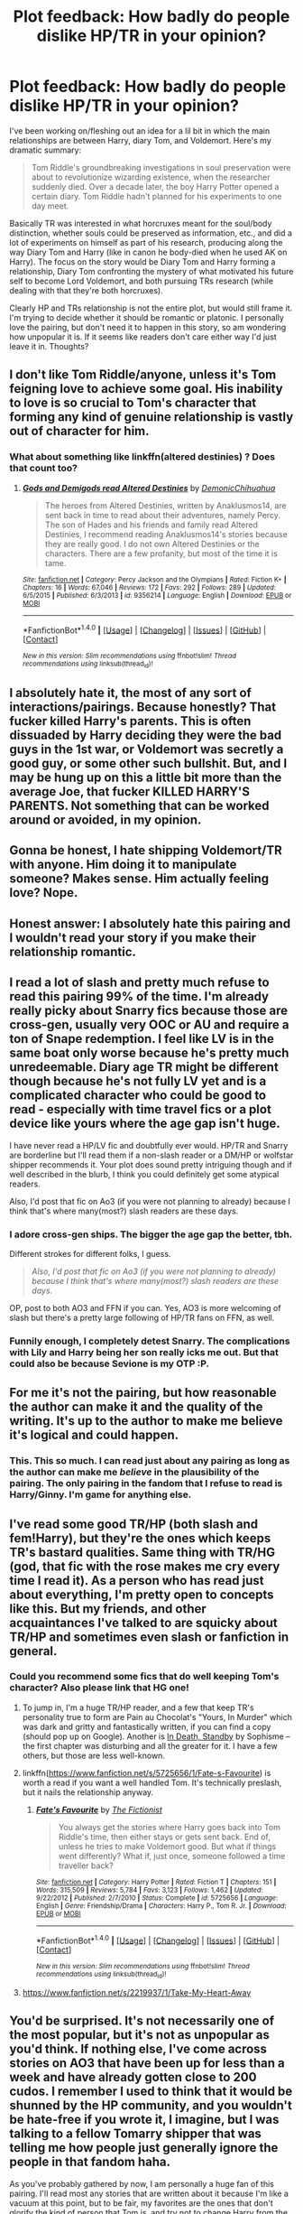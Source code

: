 #+TITLE: Plot feedback: How badly do people dislike HP/TR in your opinion?

* Plot feedback: How badly do people dislike HP/TR in your opinion?
:PROPERTIES:
:Author: 4give4get4sake
:Score: 20
:DateUnix: 1466054758.0
:DateShort: 2016-Jun-16
:FlairText: Discussion
:END:
I've been working on/fleshing out an idea for a lil bit in which the main relationships are between Harry, diary Tom, and Voldemort. Here's my dramatic summary:

#+begin_quote
  Tom Riddle's groundbreaking investigations in soul preservation were about to revolutionize wizarding existence, when the researcher suddenly died. Over a decade later, the boy Harry Potter opened a certain diary. Tom Riddle hadn't planned for his experiments to one day meet.
#+end_quote

Basically TR was interested in what horcruxes meant for the soul/body distinction, whether souls could be preserved as information, etc., and did a lot of experiments on himself as part of his research, producing along the way Diary Tom and Harry (like in canon he body-died when he used AK on Harry). The focus on the story would be Diary Tom and Harry forming a relationship, Diary Tom confronting the mystery of what motivated his future self to become Lord Voldemort, and both pursuing TRs research (while dealing with that they're both horcruxes).

Clearly HP and TRs relationship is not the entire plot, but would still frame it. I'm trying to decide whether it should be romantic or platonic. I personally love the pairing, but don't need it to happen in this story, so am wondering how unpopular it is. If it seems like readers don't care either way I'd just leave it in. Thoughts?


** I don't like Tom Riddle/anyone, unless it's Tom feigning love to achieve some goal. His inability to love is so crucial to Tom's character that forming any kind of genuine relationship is vastly out of character for him.
:PROPERTIES:
:Score: 40
:DateUnix: 1466065238.0
:DateShort: 2016-Jun-16
:END:

*** What about something like linkffn(altered destinies) ? Does that count too?
:PROPERTIES:
:Author: Manicial
:Score: 1
:DateUnix: 1466361291.0
:DateShort: 2016-Jun-19
:END:

**** [[http://www.fanfiction.net/s/9356214/1/][*/Gods and Demigods read Altered Destinies/*]] by [[https://www.fanfiction.net/u/4319203/DemonicChihuahua][/DemonicChihuahua/]]

#+begin_quote
  The heroes from Altered Destinies, written by Anaklusmos14, are sent back in time to read about their adventures, namely Percy. The son of Hades and his friends and family read Altered Destinies, I recommend reading Anaklusmos14's stories because they are really good. I do not own Altered Destinies or the characters. There are a few profanity, but most of the time it is tame.
#+end_quote

^{/Site/: [[http://www.fanfiction.net/][fanfiction.net]] *|* /Category/: Percy Jackson and the Olympians *|* /Rated/: Fiction K+ *|* /Chapters/: 16 *|* /Words/: 67,046 *|* /Reviews/: 172 *|* /Favs/: 292 *|* /Follows/: 289 *|* /Updated/: 6/5/2015 *|* /Published/: 6/3/2013 *|* /id/: 9356214 *|* /Language/: English *|* /Download/: [[http://www.ff2ebook.com/old/ffn-bot/index.php?id=9356214&source=ff&filetype=epub][EPUB]] or [[http://www.ff2ebook.com/old/ffn-bot/index.php?id=9356214&source=ff&filetype=mobi][MOBI]]}

--------------

*FanfictionBot*^{1.4.0} *|* [[[https://github.com/tusing/reddit-ffn-bot/wiki/Usage][Usage]]] | [[[https://github.com/tusing/reddit-ffn-bot/wiki/Changelog][Changelog]]] | [[[https://github.com/tusing/reddit-ffn-bot/issues/][Issues]]] | [[[https://github.com/tusing/reddit-ffn-bot/][GitHub]]] | [[[https://www.reddit.com/message/compose?to=tusing][Contact]]]

^{/New in this version: Slim recommendations using/ ffnbot!slim! /Thread recommendations using/ linksub(thread_id)!}
:PROPERTIES:
:Author: FanfictionBot
:Score: 1
:DateUnix: 1466361317.0
:DateShort: 2016-Jun-19
:END:


** I absolutely hate it, the most of any sort of interactions/pairings. Because honestly? That fucker killed Harry's parents. This is often dissuaded by Harry deciding they were the bad guys in the 1st war, or Voldemort was secretly a good guy, or some other such bullshit. But, and I may be hung up on this a little bit more than the average Joe, that fucker KILLED HARRY'S PARENTS. Not something that can be worked around or avoided, in my opinion.
:PROPERTIES:
:Author: CastoBlasto
:Score: 28
:DateUnix: 1466072910.0
:DateShort: 2016-Jun-16
:END:


** Gonna be honest, I hate shipping Voldemort/TR with anyone. Him doing it to manipulate someone? Makes sense. Him actually feeling love? Nope.
:PROPERTIES:
:Score: 20
:DateUnix: 1466071058.0
:DateShort: 2016-Jun-16
:END:


** Honest answer: I absolutely hate this pairing and I wouldn't read your story if you make their relationship romantic.
:PROPERTIES:
:Author: UndeadBBQ
:Score: 27
:DateUnix: 1466070503.0
:DateShort: 2016-Jun-16
:END:


** I read a lot of slash and pretty much refuse to read this pairing 99% of the time. I'm already really picky about Snarry fics because those are cross-gen, usually very OOC or AU and require a ton of Snape redemption. I feel like LV is in the same boat only worse because he's pretty much unredeemable. Diary age TR might be different though because he's not fully LV yet and is a complicated character who could be good to read - especially with time travel fics or a plot device like yours where the age gap isn't huge.

I have never read a HP/LV fic and doubtfully ever would. HP/TR and Snarry are borderline but I'll read them if a non-slash reader or a DM/HP or wolfstar shipper recommends it. Your plot does sound pretty intriguing though and if well described in the blurb, I think you could definitely get some atypical readers.

Also, I'd post that fic on Ao3 (if you were not planning to already) because I think that's where many(most?) slash readers are these days.
:PROPERTIES:
:Author: gotkate86
:Score: 12
:DateUnix: 1466062591.0
:DateShort: 2016-Jun-16
:END:

*** I adore cross-gen ships. The bigger the age gap the better, tbh.

Different strokes for different folks, I guess.

#+begin_quote
  /Also, I'd post that fic on Ao3 (if you were not planning to already) because I think that's where many(most?) slash readers are these days./
#+end_quote

OP, post to both AO3 and FFN if you can. Yes, AO3 is more welcoming of slash but there's a pretty large following of HP/TR fans on FFN, as well.
:PROPERTIES:
:Author: reinakun
:Score: 6
:DateUnix: 1466108035.0
:DateShort: 2016-Jun-17
:END:


*** Funnily enough, I completely detest Snarry. The complications with Lily and Harry being her son really icks me out. But that could also be because Sevione is my OTP :P.
:PROPERTIES:
:Author: pwaasome
:Score: 5
:DateUnix: 1466086785.0
:DateShort: 2016-Jun-16
:END:


** For me it's not the pairing, but how reasonable the author can make it and the quality of the writing. It's up to the author to make me believe it's logical and could happen.
:PROPERTIES:
:Author: cavelioness
:Score: 13
:DateUnix: 1466096434.0
:DateShort: 2016-Jun-16
:END:

*** This. This so much. I can read just about any pairing as long as the author can make me /believe/ in the plausibility of the pairing. The only pairing in the fandom that I refuse to read is Harry/Ginny. I'm game for anything else.
:PROPERTIES:
:Author: reinakun
:Score: 8
:DateUnix: 1466109993.0
:DateShort: 2016-Jun-17
:END:


** I've read some good TR/HP (both slash and fem!Harry), but they're the ones which keeps TR's bastard qualities. Same thing with TR/HG (god, that fic with the rose makes me cry every time I read it). As a person who has read just about everything, I'm pretty open to concepts like this. But my friends, and other acquaintances I've talked to are squicky about TR/HP and sometimes even slash or fanfiction in general.
:PROPERTIES:
:Author: pwaasome
:Score: 8
:DateUnix: 1466086712.0
:DateShort: 2016-Jun-16
:END:

*** Could you recommend some fics that do well keeping Tom's character? Also please link that HG one!
:PROPERTIES:
:Author: 4give4get4sake
:Score: 1
:DateUnix: 1466118024.0
:DateShort: 2016-Jun-17
:END:

**** To jump in, I'm a huge TR/HP reader, and a few that keep TR's personality true to form are Pain au Chocolat's "Yours, In Murder" which was dark and gritty and fantastically written, if you can find a copy (should pop up on Google). Another is [[http://archiveofourown.org/works/614577?view_full_work=true][In Death, Standby]] by Sophisme -- the first chapter was disturbing and all the greater for it. I have a few others, but those are less well-known.
:PROPERTIES:
:Author: inimically
:Score: 3
:DateUnix: 1466128765.0
:DateShort: 2016-Jun-17
:END:


**** linkffn([[https://www.fanfiction.net/s/5725656/1/Fate-s-Favourite]]) is worth a read if you want a well handled Tom. It's technically preslash, but it nails the relationship anyway.
:PROPERTIES:
:Author: silkrobe
:Score: 2
:DateUnix: 1466356612.0
:DateShort: 2016-Jun-19
:END:

***** [[http://www.fanfiction.net/s/5725656/1/][*/Fate's Favourite/*]] by [[https://www.fanfiction.net/u/2227840/The-Fictionist][/The Fictionist/]]

#+begin_quote
  You always get the stories where Harry goes back into Tom Riddle's time, then either stays or gets sent back. End of, unless he tries to make Voldemort good. But what if things went differently? What if, just once, someone followed a time traveller back?
#+end_quote

^{/Site/: [[http://www.fanfiction.net/][fanfiction.net]] *|* /Category/: Harry Potter *|* /Rated/: Fiction T *|* /Chapters/: 151 *|* /Words/: 315,509 *|* /Reviews/: 5,784 *|* /Favs/: 3,123 *|* /Follows/: 1,462 *|* /Updated/: 9/22/2012 *|* /Published/: 2/7/2010 *|* /Status/: Complete *|* /id/: 5725656 *|* /Language/: English *|* /Genre/: Friendship/Drama *|* /Characters/: Harry P., Tom R. Jr. *|* /Download/: [[http://www.ff2ebook.com/old/ffn-bot/index.php?id=5725656&source=ff&filetype=epub][EPUB]] or [[http://www.ff2ebook.com/old/ffn-bot/index.php?id=5725656&source=ff&filetype=mobi][MOBI]]}

--------------

*FanfictionBot*^{1.4.0} *|* [[[https://github.com/tusing/reddit-ffn-bot/wiki/Usage][Usage]]] | [[[https://github.com/tusing/reddit-ffn-bot/wiki/Changelog][Changelog]]] | [[[https://github.com/tusing/reddit-ffn-bot/issues/][Issues]]] | [[[https://github.com/tusing/reddit-ffn-bot/][GitHub]]] | [[[https://www.reddit.com/message/compose?to=tusing][Contact]]]

^{/New in this version: Slim recommendations using/ ffnbot!slim! /Thread recommendations using/ linksub(thread_id)!}
:PROPERTIES:
:Author: FanfictionBot
:Score: 1
:DateUnix: 1466356630.0
:DateShort: 2016-Jun-19
:END:


**** [[https://www.fanfiction.net/s/2219937/1/Take-My-Heart-Away]]
:PROPERTIES:
:Author: pwaasome
:Score: 1
:DateUnix: 1466306896.0
:DateShort: 2016-Jun-19
:END:


** You'd be surprised. It's not necessarily one of the most popular, but it's not as unpopular as you'd think. If nothing else, I've come across stories on AO3 that have been up for less than a week and have already gotten close to 200 cudos. I remember I used to think that it would be shunned by the HP community, and you wouldn't be hate-free if you wrote it, I imagine, but I was talking to a fellow Tomarry shipper that was telling me how people just generally ignore the people in that fandom haha.

As you've probably gathered by now, I am personally a huge fan of this pairing. I'll read most any stories that are written about it because I'm like a vacuum at this point, but to be fair, my favorites are the ones that don't glorify the kind of person that Tom is, and try not to change Harry from the person that he's inherently meant to be, as well. I think it's more believable that way, but that's just personal preference. Aha.

One other thing I thought I'd bring to your attention: I've noticed that the Harry Potter & Tom Riddle tag gets less traffic/views/whatever than the Harry Potter/Tom Riddle tag, so if you're concerned about readers, you'd probably want to lean towards the latter. I also don't think that people that dislike Tom and Harry having any sort of relationship in general are going to be more apt to read something that's platonic versus slash, so you might not necessarily want to cater to them. But my bias could be getting in the way... so honestly? Just write for you, man. I write terribly angsty tragic and just confusing little ficlets, and they receive such a tiny amount of traffic, but it's all just for me (for the most part). So just do what makes you happy!

I feel like there was something else I was going to say here, but uh. I don't know what that might've been. --Oh! Yes!

You should definitely let me know when you start posting this; I'd love to see what you do with the concept! It looks very interesting, and the only thing that I'd recommend you is to make the summary more engaging. I like the background information that you've given us, but the summary itself probably wouldn't have drawn me in. Just a little bit of advice though! Whatever you do, good luck to you!
:PROPERTIES:
:Author: DreamingTheMelody
:Score: 12
:DateUnix: 1466076543.0
:DateShort: 2016-Jun-16
:END:

*** Lots of helpful advice, thank you!
:PROPERTIES:
:Author: 4give4get4sake
:Score: 3
:DateUnix: 1466117640.0
:DateShort: 2016-Jun-17
:END:


*** I agree with all of this, but I would say that "Harry P, Tom R Jr" on FFN will probably get more traffic then "[Harry P, Tom R Jr]", as in marking it as a pair on FFN probably narrows who search/filters for it.
:PROPERTIES:
:Author: TheBlueMenace
:Score: 2
:DateUnix: 1466165333.0
:DateShort: 2016-Jun-17
:END:


** Sure! Sounds great! I would adore a romantic relationship with this plot. Though, you have to remember, this subreddit isn't made up of many slash readers. Fewer still is those that enjoy pairings like SS/HP or TR/HP. Even I won't ship LV/HP, because (like another commentor pointed out) he's the man who killed Harry's parents and there are some things you can't/shouldn't get pass. Tom Riddle isn't that same man yet and has room for (some) change.
:PROPERTIES:
:Author: Thoriel
:Score: 5
:DateUnix: 1466097078.0
:DateShort: 2016-Jun-16
:END:

*** u/reinakun:
#+begin_quote
  Though, you have to remember, this subreddit isn't made up of many slash readers. Fewer still is those that enjoy pairings like SS/HP or TR/HP.
#+end_quote

That was the first thing that ran through my head when I read OP's question. While not nearly as bad as the DLP forum (f#cking DLP), there's a noticeable imbalance between those who favor het and those who favor slash (or both) in this subreddit.
:PROPERTIES:
:Author: reinakun
:Score: 4
:DateUnix: 1466109213.0
:DateShort: 2016-Jun-17
:END:

**** Mmhmm! It isn't a bad thing, but it's definitely something I keep in mind when I request fics. I do think OP's story would actually do very well! Just not here haha.
:PROPERTIES:
:Author: Thoriel
:Score: 2
:DateUnix: 1466116011.0
:DateShort: 2016-Jun-17
:END:

***** Well, I wouldn't consider it a /good/ thing, either, but then I read both het and slash so it doesn't bother me overly much. Plus, I've found that most of the people here are less adamantly against it (like a huge number of people in the DLP forums are) and more "not my thing but whatever floats your boat," which I really appreciate. It's one of the reasons why I enjoy it here, tbh. I mean, yeah, I do wish it was a little more slash-friendly, but as long as there's no rampant homophobia I'm cool.
:PROPERTIES:
:Author: reinakun
:Score: 5
:DateUnix: 1466124921.0
:DateShort: 2016-Jun-17
:END:

****** I agree with every single point there! It's great to find another lover of both types of fics around these parts :P What's your go to pairings?
:PROPERTIES:
:Author: Thoriel
:Score: 1
:DateUnix: 1466131753.0
:DateShort: 2016-Jun-17
:END:


**** What is the DLP forum? Sorry if that is obvious haha.
:PROPERTIES:
:Author: gotkate86
:Score: 1
:DateUnix: 1466121326.0
:DateShort: 2016-Jun-17
:END:

***** Ah, sorry! I'm referring to the [[http://www.forums.darklordpotter.net/][Dark Lord Potter]] forum.
:PROPERTIES:
:Author: reinakun
:Score: 1
:DateUnix: 1466124404.0
:DateShort: 2016-Jun-17
:END:


** Generally speaking I'm not a fan of M/M though I'm currently reading a DM/HP by an author who wrote an amazing gen story so I figured I'd give it a shot, but I will say this; linkffn([[https://www.fanfiction.net/s/7985679/1/To-the-Waters-and-the-Wild]]) has to be one of my favorite stories EVER. It's not slash yet, and sadly the author hasn't updated in long enough that I'm not sure they'll ever come back, but well-written stories, no matter the pairing, will get me reading. If it's believable and the character development is there, and it's not a stinking pile of poop, I'll read it (and skim the parts I'm uninterested in, since most fanfic smut I've read tends to be absolute crap).
:PROPERTIES:
:Author: paperhurts
:Score: 5
:DateUnix: 1466091893.0
:DateShort: 2016-Jun-16
:END:

*** [[http://www.fanfiction.net/s/7985679/1/][*/To the Waters and the Wild/*]] by [[https://www.fanfiction.net/u/2289300/Paimpont][/Paimpont/]]

#+begin_quote
  While flying back from Godric's Hollow, Hagrid accidentally drops baby Harry over a wild forest. Harry is raised by rebel fairies until his Hogwarts letter arrives. The Dark Lord is in for a surprise... HP/LV romance. SLASH.
#+end_quote

^{/Site/: [[http://www.fanfiction.net/][fanfiction.net]] *|* /Category/: Harry Potter *|* /Rated/: Fiction M *|* /Chapters/: 19 *|* /Words/: 62,146 *|* /Reviews/: 5,268 *|* /Favs/: 7,809 *|* /Follows/: 9,315 *|* /Updated/: 2/21/2014 *|* /Published/: 4/3/2012 *|* /id/: 7985679 *|* /Language/: English *|* /Genre/: Romance/Humor *|* /Characters/: Harry P., Voldemort *|* /Download/: [[http://www.ff2ebook.com/old/ffn-bot/index.php?id=7985679&source=ff&filetype=epub][EPUB]] or [[http://www.ff2ebook.com/old/ffn-bot/index.php?id=7985679&source=ff&filetype=mobi][MOBI]]}

--------------

*FanfictionBot*^{1.4.0} *|* [[[https://github.com/tusing/reddit-ffn-bot/wiki/Usage][Usage]]] | [[[https://github.com/tusing/reddit-ffn-bot/wiki/Changelog][Changelog]]] | [[[https://github.com/tusing/reddit-ffn-bot/issues/][Issues]]] | [[[https://github.com/tusing/reddit-ffn-bot/][GitHub]]] | [[[https://www.reddit.com/message/compose?to=tusing][Contact]]]

^{/New in this version: Slim recommendations using/ ffnbot!slim! /Thread recommendations using/ linksub(thread_id)!}
:PROPERTIES:
:Author: FanfictionBot
:Score: 1
:DateUnix: 1466091898.0
:DateShort: 2016-Jun-16
:END:


*** Yes I love this one!!
:PROPERTIES:
:Author: 4give4get4sake
:Score: 1
:DateUnix: 1466118086.0
:DateShort: 2016-Jun-17
:END:


*** u/serenehime:
#+begin_quote
  Generally speaking I'm not a fan of M/M though I'm currently reading a DM/HP by an author who wrote an amazing gen story so I figured I'd give it a shot
#+end_quote

Which fics are these? :D
:PROPERTIES:
:Author: serenehime
:Score: 1
:DateUnix: 1466130545.0
:DateShort: 2016-Jun-17
:END:

**** The gen one (which is not done but it looks like the author updates pretty consistantly) is linkffn([[https://www.fanfiction.net/s/11585823/1/The-Art-of-Self-Fashioning]])

The HP/DM one I'm trying is linkffn([[https://www.fanfiction.net/s/4740583/1/Inter-Vivos]]).

The only complaint I had with either story was pacing, and it was minor. The first one was like a cool drink on a hot day after the amount of crap I've slogged through lately. There is some really great character development going on in there.
:PROPERTIES:
:Author: paperhurts
:Score: 2
:DateUnix: 1466167549.0
:DateShort: 2016-Jun-17
:END:

***** [[http://www.fanfiction.net/s/11585823/1/][*/The Art of Self-Fashioning/*]] by [[https://www.fanfiction.net/u/1265079/Lomonaaeren][/Lomonaaeren/]]

#+begin_quote
  Gen, AU. In a world where Neville is the Boy-Who-Lived, Harry still grows up with the Dursleys, but he learns to be more private about what matters to him. When McGonagall comes to give him his letter, she also unwittingly gives Harry both a new quest and a new passion: Transfiguration. Mentor Minerva fic. Rated for violence.
#+end_quote

^{/Site/: [[http://www.fanfiction.net/][fanfiction.net]] *|* /Category/: Harry Potter *|* /Rated/: Fiction M *|* /Chapters/: 27 *|* /Words/: 138,391 *|* /Reviews/: 965 *|* /Favs/: 1,817 *|* /Follows/: 2,511 *|* /Updated/: 6/3 *|* /Published/: 10/29/2015 *|* /id/: 11585823 *|* /Language/: English *|* /Genre/: Adventure/Drama *|* /Characters/: Harry P., Minerva M. *|* /Download/: [[http://www.ff2ebook.com/old/ffn-bot/index.php?id=11585823&source=ff&filetype=epub][EPUB]] or [[http://www.ff2ebook.com/old/ffn-bot/index.php?id=11585823&source=ff&filetype=mobi][MOBI]]}

--------------

[[http://www.fanfiction.net/s/4740583/1/][*/Inter Vivos/*]] by [[https://www.fanfiction.net/u/1265079/Lomonaaeren][/Lomonaaeren/]]

#+begin_quote
  AU. Life alters drastically for Harry, Draco, and Snape after the Parseltongue incident in second year. Sometimes, all it takes is one impulsive throwing of a stone to send ripples of change through several lives. HP-SS mentorfic, HPDM slash. COMPLETE.
#+end_quote

^{/Site/: [[http://www.fanfiction.net/][fanfiction.net]] *|* /Category/: Harry Potter *|* /Rated/: Fiction M *|* /Chapters/: 40 *|* /Words/: 263,213 *|* /Reviews/: 1,849 *|* /Favs/: 2,163 *|* /Follows/: 777 *|* /Updated/: 6/8/2009 *|* /Published/: 12/24/2008 *|* /Status/: Complete *|* /id/: 4740583 *|* /Language/: English *|* /Genre/: Drama/Angst *|* /Characters/: Harry P., Severus S. *|* /Download/: [[http://www.ff2ebook.com/old/ffn-bot/index.php?id=4740583&source=ff&filetype=epub][EPUB]] or [[http://www.ff2ebook.com/old/ffn-bot/index.php?id=4740583&source=ff&filetype=mobi][MOBI]]}

--------------

*FanfictionBot*^{1.4.0} *|* [[[https://github.com/tusing/reddit-ffn-bot/wiki/Usage][Usage]]] | [[[https://github.com/tusing/reddit-ffn-bot/wiki/Changelog][Changelog]]] | [[[https://github.com/tusing/reddit-ffn-bot/issues/][Issues]]] | [[[https://github.com/tusing/reddit-ffn-bot/][GitHub]]] | [[[https://www.reddit.com/message/compose?to=tusing][Contact]]]

^{/New in this version: Slim recommendations using/ ffnbot!slim! /Thread recommendations using/ linksub(thread_id)!}
:PROPERTIES:
:Author: FanfictionBot
:Score: 2
:DateUnix: 1466167576.0
:DateShort: 2016-Jun-17
:END:


***** 10/10 would recommend. I distinctly remember going on a total binge of this author's works when I first found her. Still do sometimes, just due to the insane amount of work she's done. I loved so many of her stories, and I'm pretty sure that she is one of the reasons I'm a lot more on-board with Drarry than I used to be. Aha.

I can agree with you on pacing though. It does tend to be an issue in some of her works, but as you've mentioned, it tends to be minor and easily overlooked (at least, in my experience). I hope you enjoy her things!
:PROPERTIES:
:Author: DreamingTheMelody
:Score: 1
:DateUnix: 1466171695.0
:DateShort: 2016-Jun-17
:END:


** as long as there are ropes involved all tom/harry is good.
:PROPERTIES:
:Author: tomintheconer
:Score: 5
:DateUnix: 1466100375.0
:DateShort: 2016-Jun-16
:END:

*** I think [[http://archiveofourown.org/works/439865][Again and Again]] did this excellently.
:PROPERTIES:
:Author: TheBlueMenace
:Score: 3
:DateUnix: 1466165576.0
:DateShort: 2016-Jun-17
:END:


*** Haha!
:PROPERTIES:
:Author: reinakun
:Score: 2
:DateUnix: 1466109370.0
:DateShort: 2016-Jun-17
:END:


** I /love/ HP/TR so my vote is definitely for 'romantic,' especially as there aren't nearly enough /good/ harrymort fics in the fandom.

Contrary to what most people think, the pairing is actually quite popular. As long as it's well-written and well-told you're going to receive a pretty sizable following, so don't worry about that.

Yes, there will be people who will be turned off by the pairing--either because it's harrymort or because it's slash in general--but who cares? Some people can't stand the idea of Riddle being anything other than Harry's antagonist, but you shouldn't let that deter you from writing the fic you want to write.

Anyway--definitely send me a link to the first chapter as soon as it's up. Gen or slash, it sounds like my kind of fic (I'm crossing my fingers that it'll be the latter, though!).
:PROPERTIES:
:Author: reinakun
:Score: 4
:DateUnix: 1466107761.0
:DateShort: 2016-Jun-17
:END:


** This is my favorite pairing, and honestly if there's any hint that Tom or Voldemort have grown a heart then I like it less. I enjoy following the challenge of making Harry love such a horrible person.
:PROPERTIES:
:Author: FreakingTea
:Score: 13
:DateUnix: 1466069579.0
:DateShort: 2016-Jun-16
:END:

*** Do you have any fic recs that do this well? After reading these comments I read back over what I've written and realized my characterization is lazy in this respect, would be into examples of how to have Harry care for him while not compromising TRs character
:PROPERTIES:
:Author: 4give4get4sake
:Score: 1
:DateUnix: 1466117953.0
:DateShort: 2016-Jun-17
:END:

**** For Tom/Harry with fantastic characterization of both of them, anything by The Fictionist ([[https://www.fanfiction.net/u/2227840/The-Fictionist][FFN link]], [[http://archiveofourown.org/users/The_Fictionist/works][AO3 link]]) but [[https://www.fanfiction.net/s/5725656/1/Fate-s-Favourite][Fate's Favourite]] linkffn(5725656) and [[https://www.fanfiction.net/s/5736901/1/Past-s-Player][Past's Player]] linkffn(5736901) are particularly excellent in my opinion. Tom edges on evil and not very very well, and the dialog is snappy and smart. Harry also /isn't a doormat/. I couldn't finish [[http://archiveofourown.org/works/934466][Solace in Shadows]] linkao3(934466), but I have heard excellent things about how dark Tom is, without being an over the top dramatic prat. The Fictionist also does excellent almost slash: no explicit sex, and a sort of "only if you want" relationship feeling. As some people will be absolutely put off by slash, that might be the way to go. You can always add the relationship stuff in a separate fic as 'extras', which is easier to do on AO3 then FFN.

For explicit slash: I'm going to recommend [[http://archiveofourown.org/works/384445][SCHOOLED]] linkao3(384445), even if it gets a bit silly and appears abandoned, because that first chapter is absolutely one of the best revenge fics I have read. [[http://archiveofourown.org/works/266699][The Love of a Good Wizard]] linkao3(266699) may be a little too fuffly for what you want, but it /is/ lovely, and worth a read anyway. It also has what I think must be the only Minerva McGonagall/Pansy Parkinson in existence. [[http://archiveofourown.org/works/439865][Again and Again]] linkao3(439865) has a nice story which the focus isn't Harry/sane!Voldemort, and is one of the better time travel stories out there, especially for the early chapters which are sort of outsider POV. [[http://archiveofourown.org/works/1161859][House of Snakes]] linkao3(1161859) is more Harry raises Harry story then Harry/Tom, but at the end there is some nice justification of why Tom may want to be with Harry.

MPREG warning: [[https://www.fanfiction.net/s/9591343/1/Some-Other-Beginning-s-End][Some other Beginings End]] linkffn(9591343) is good Harry/Voldemort(Tom). [[http://archiveofourown.org/works/526351][Je Souhaite]] linkao3(526351) is pretty good too.

For non slash I'm going to recommend [[https://www.fanfiction.net/s/10972919/1/The-Evil-Overlord-List][The evil overlord list]] which is a great young Tom story linkffn(10972919), even if it isn't quite what you are after (more humour/crack).
:PROPERTIES:
:Author: TheBlueMenace
:Score: 5
:DateUnix: 1466164649.0
:DateShort: 2016-Jun-17
:END:

***** [[http://archiveofourown.org/works/526351][*/Je Souhaite/*]] by [[http://archiveofourown.org/users/LadySlytherin/pseuds/LadySlytherin][/LadySlytherin/]]

#+begin_quote
  When Harry finds out he's a Genie, he vows to never be enslaved by anyone, ever. Of course, that doesn't really work out for him. When he ends up enslaved to Voldemort, of all people, nothing will be the same for anyone, ever again.
#+end_quote

^{/Site/: [[http://www.archiveofourown.org/][Archive of Our Own]] *|* /Fandom/: Harry Potter - J. K. Rowling *|* /Published/: 2012-10-01 *|* /Completed/: 2012-10-11 *|* /Words/: 70228 *|* /Chapters/: 18/18 *|* /Comments/: 104 *|* /Kudos/: 1052 *|* /Bookmarks/: 319 *|* /Hits/: 30097 *|* /ID/: 526351 *|* /Download/: [[http://archiveofourown.org/downloads/La/LadySlytherin/526351/Je%20Souhaite.epub?updated_at=1387608493][EPUB]] or [[http://archiveofourown.org/downloads/La/LadySlytherin/526351/Je%20Souhaite.mobi?updated_at=1387608493][MOBI]]}

--------------

[[http://archiveofourown.org/works/934466][*/Solace in Shadows/*]] by [[http://archiveofourown.org/users/The_Fictionist/pseuds/The_Fictionist][/The_Fictionist/]]

#+begin_quote
  When Harry is kidnapped by a seemingly sixteen year old Tom Riddle at the end of his second year, he's convinced that he would do absolutely anything to escape -- but "anything" can be a dangerous conviction to have, and even heroes can grow tired of fighting without hope. Sometimes, survival means making a home in the dark...
#+end_quote

^{/Site/: [[http://www.archiveofourown.org/][Archive of Our Own]] *|* /Fandom/: Harry Potter - J. K. Rowling *|* /Published/: 2013-08-20 *|* /Updated/: 2016-05-06 *|* /Words/: 172491 *|* /Chapters/: 63/? *|* /Comments/: 150 *|* /Kudos/: 495 *|* /Bookmarks/: 154 *|* /Hits/: 13205 *|* /ID/: 934466 *|* /Download/: [[http://archiveofourown.org/downloads/Th/The_Fictionist/934466/Solace%20in%20Shadows.epub?updated_at=1462539347][EPUB]] or [[http://archiveofourown.org/downloads/Th/The_Fictionist/934466/Solace%20in%20Shadows.mobi?updated_at=1462539347][MOBI]]}

--------------

[[http://www.fanfiction.net/s/5725656/1/][*/Fate's Favourite/*]] by [[https://www.fanfiction.net/u/2227840/The-Fictionist][/The Fictionist/]]

#+begin_quote
  You always get the stories where Harry goes back into Tom Riddle's time, then either stays or gets sent back. End of, unless he tries to make Voldemort good. But what if things went differently? What if, just once, someone followed a time traveller back?
#+end_quote

^{/Site/: [[http://www.fanfiction.net/][fanfiction.net]] *|* /Category/: Harry Potter *|* /Rated/: Fiction T *|* /Chapters/: 151 *|* /Words/: 315,509 *|* /Reviews/: 5,784 *|* /Favs/: 3,123 *|* /Follows/: 1,462 *|* /Updated/: 9/22/2012 *|* /Published/: 2/7/2010 *|* /Status/: Complete *|* /id/: 5725656 *|* /Language/: English *|* /Genre/: Friendship/Drama *|* /Characters/: Harry P., Tom R. Jr. *|* /Download/: [[http://www.ff2ebook.com/old/ffn-bot/index.php?id=5725656&source=ff&filetype=epub][EPUB]] or [[http://www.ff2ebook.com/old/ffn-bot/index.php?id=5725656&source=ff&filetype=mobi][MOBI]]}

--------------

[[http://archiveofourown.org/works/266699][*/The Love of a Good Wizard/*]] by [[http://archiveofourown.org/users/SweetSorcery/pseuds/SweetSorcery][/SweetSorcery/]]

#+begin_quote
  History of Magic has something to teach after all, and two resourceful students decide that the key to having any future at all lies in the past, and in Tom Riddle's heart. Assuming he has one.
#+end_quote

^{/Site/: [[http://www.archiveofourown.org/][Archive of Our Own]] *|* /Fandom/: Harry Potter - J. K. Rowling *|* /Published/: 2011-10-19 *|* /Completed/: 2011-10-23 *|* /Words/: 75027 *|* /Chapters/: 31/31 *|* /Comments/: 417 *|* /Kudos/: 4087 *|* /Bookmarks/: 1135 *|* /Hits/: 93535 *|* /ID/: 266699 *|* /Download/: [[http://archiveofourown.org/downloads/Sw/SweetSorcery/266699/The%20Love%20of%20a%20Good%20Wizard.epub?updated_at=1387629473][EPUB]] or [[http://archiveofourown.org/downloads/Sw/SweetSorcery/266699/The%20Love%20of%20a%20Good%20Wizard.mobi?updated_at=1387629473][MOBI]]}

--------------

[[http://www.fanfiction.net/s/9591343/1/][*/Some Other Beginning's End/*]] by [[https://www.fanfiction.net/u/2189129/BelovedShadow][/BelovedShadow/]]

#+begin_quote
  Harry reveals the fact that he is a horcrux to Voldemort during the final battle, and Voldemort decides to keep Harry safe and protected. Knowing that he and Voldemort are the only two people who will live forever, Harry distances himself from everyone but Voldemort, and develops a growing fascination with the man and his dark, peculiar, ways. HPLV! Not DH Compliant! MPREG!
#+end_quote

^{/Site/: [[http://www.fanfiction.net/][fanfiction.net]] *|* /Category/: Harry Potter *|* /Rated/: Fiction M *|* /Words/: 15,755 *|* /Reviews/: 183 *|* /Favs/: 1,648 *|* /Follows/: 382 *|* /Published/: 8/13/2013 *|* /Status/: Complete *|* /id/: 9591343 *|* /Language/: English *|* /Genre/: Romance/Hurt/Comfort *|* /Characters/: <Harry P., Voldemort> Tom R. Jr. *|* /Download/: [[http://www.ff2ebook.com/old/ffn-bot/index.php?id=9591343&source=ff&filetype=epub][EPUB]] or [[http://www.ff2ebook.com/old/ffn-bot/index.php?id=9591343&source=ff&filetype=mobi][MOBI]]}

--------------

[[http://archiveofourown.org/works/439865][*/Again and Again/*]] by [[http://archiveofourown.org/users/Athy/pseuds/Athy][/Athy/]]

#+begin_quote
  The Do-Over Fic - a chance to do things again, but this time-To Get it Right. But is it really such a blessing as it appears? A jaded, darker, bitter, and tired wizard who just wants to die; but can't. A chance to learn how to live, from the most unexpected source. Story is high on Political intrigue. Dumbledore!bashing slytherin!harry, dark!harry, eventual slash, lv/hp
#+end_quote

^{/Site/: [[http://www.archiveofourown.org/][Archive of Our Own]] *|* /Fandom/: Harry Potter - J. K. Rowling *|* /Published/: 2012-06-21 *|* /Updated/: 2016-04-12 *|* /Words/: 256334 *|* /Chapters/: 31/? *|* /Comments/: 419 *|* /Kudos/: 2155 *|* /Bookmarks/: 910 *|* /Hits/: 71871 *|* /ID/: 439865 *|* /Download/: [[http://archiveofourown.org/downloads/At/Athy/439865/Again%20and%20Again.epub?updated_at=1460579742][EPUB]] or [[http://archiveofourown.org/downloads/At/Athy/439865/Again%20and%20Again.mobi?updated_at=1460579742][MOBI]]}

--------------

*FanfictionBot*^{1.4.0} *|* [[[https://github.com/tusing/reddit-ffn-bot/wiki/Usage][Usage]]] | [[[https://github.com/tusing/reddit-ffn-bot/wiki/Changelog][Changelog]]] | [[[https://github.com/tusing/reddit-ffn-bot/issues/][Issues]]] | [[[https://github.com/tusing/reddit-ffn-bot/][GitHub]]] | [[[https://www.reddit.com/message/compose?to=tusing][Contact]]]

^{/New in this version: Slim recommendations using/ ffnbot!slim! /Thread recommendations using/ linksub(thread_id)!}
:PROPERTIES:
:Author: FanfictionBot
:Score: 1
:DateUnix: 1466164683.0
:DateShort: 2016-Jun-17
:END:


***** [[http://www.fanfiction.net/s/5736901/1/][*/Past's Player/*]] by [[https://www.fanfiction.net/u/2227840/The-Fictionist][/The Fictionist/]]

#+begin_quote
  Getting stuck in 1942 was bad. Getting put into Slytherin was even worse. Having Tom Riddle practically stalk him? Harry hated his life. Prequel to Fate's Favourite. [ABANDONED.]
#+end_quote

^{/Site/: [[http://www.fanfiction.net/][fanfiction.net]] *|* /Category/: Harry Potter *|* /Rated/: Fiction T *|* /Chapters/: 30 *|* /Words/: 76,955 *|* /Reviews/: 2,647 *|* /Favs/: 2,717 *|* /Follows/: 2,950 *|* /Updated/: 3/31 *|* /Published/: 2/11/2010 *|* /Status/: Complete *|* /id/: 5736901 *|* /Language/: English *|* /Genre/: Friendship *|* /Characters/: Harry P., Tom R. Jr. *|* /Download/: [[http://www.ff2ebook.com/old/ffn-bot/index.php?id=5736901&source=ff&filetype=epub][EPUB]] or [[http://www.ff2ebook.com/old/ffn-bot/index.php?id=5736901&source=ff&filetype=mobi][MOBI]]}

--------------

[[http://archiveofourown.org/works/384445][*/SCHOOLED/*]] by [[http://archiveofourown.org/users/WyrdSmith/pseuds/WyrdSmith][/WyrdSmith/]]

#+begin_quote
  7th Year Gryffindors learn why it is never a good idea to piss off Ravenclaw Hadrian Morgan. His payback during Professor Slytherin's class is BEAUTIFUL. In carrying it out, orphaned pureblood Hadrian catches the interest and libido of the present Lord Marvolo Slytherin, who -- with the assistance of the entire Slytherin student body as well as a few other surprising characters -- tries to lure Morgan into his life and his bed. But just how naive is Hadrian Morgan, really?1945-era mash-up of most major and minor characters of HP and other fandoms, as well as historical characters. [WAIT, PLEASE! .... ahem.... If you just heard a mental screech of brakes, please understand that this is not a farce, nor crack, nor crap. This has many reviews from now-devoted readers who almost bypassed it, but are now glad they accepted the dare to just try chapter one.]Chapter 13 is co-written by Marksmom.This story has devoted readers who take joy in wicked humor, intense slash romance, and surprises at every turn. I have been coerced by fans into giving this next bit verbatim: "If you don't think you'll like this, at least read Chapter One; odds that you'll regret it are vanishingly small."
#+end_quote

^{/Site/: [[http://www.archiveofourown.org/][Archive of Our Own]] *|* /Fandom/: Harry Potter - J. K. Rowling *|* /Published/: 2012-04-16 *|* /Updated/: 2013-04-25 *|* /Words/: 113681 *|* /Chapters/: 17/? *|* /Comments/: 609 *|* /Kudos/: 2014 *|* /Bookmarks/: 851 *|* /Hits/: 62977 *|* /ID/: 384445 *|* /Download/: [[http://archiveofourown.org/downloads/Wy/WyrdSmith/384445/SCHOOLED.epub?updated_at=1387621483][EPUB]] or [[http://archiveofourown.org/downloads/Wy/WyrdSmith/384445/SCHOOLED.mobi?updated_at=1387621483][MOBI]]}

--------------

[[http://www.fanfiction.net/s/10972919/1/][*/The Evil Overlord List/*]] by [[https://www.fanfiction.net/u/5953312/boomvroomshroom][/boomvroomshroom/]]

#+begin_quote
  Villains always make the same dumb mistakes. Luckily, Tom Riddle happens to have a rather dangerously genre-savvy friend in his head to make sure that he does this "conquering the world" business the RIGHT way. It's about time the bad guys won for once.
#+end_quote

^{/Site/: [[http://www.fanfiction.net/][fanfiction.net]] *|* /Category/: Harry Potter *|* /Rated/: Fiction T *|* /Chapters/: 19 *|* /Words/: 88,845 *|* /Reviews/: 1,305 *|* /Favs/: 2,647 *|* /Follows/: 3,029 *|* /Updated/: 3/25 *|* /Published/: 1/14/2015 *|* /id/: 10972919 *|* /Language/: English *|* /Genre/: Humor/Adventure *|* /Characters/: Harry P., Draco M., Albus D., Tom R. Jr. *|* /Download/: [[http://www.ff2ebook.com/old/ffn-bot/index.php?id=10972919&source=ff&filetype=epub][EPUB]] or [[http://www.ff2ebook.com/old/ffn-bot/index.php?id=10972919&source=ff&filetype=mobi][MOBI]]}

--------------

[[http://archiveofourown.org/works/1161859][*/House of Snakes/*]] by [[http://archiveofourown.org/users/flitterflutterfly/pseuds/flitterflutterfly][/flitterflutterfly/]]

#+begin_quote
  At 30 years old, divorced, and headmaster of Hogwarts, Harry Potter doesn't have the life he'd always dreamed would come after defeating Voldemort. A chance discovery in the Chamber of Secrets allows him an opportunity to go back in time and change some things. Wherein Harry---now Hadrian---raises his younger self, dances the political dance with Death Eaters and a resurrected Tom Marvolo Riddle, and searches for a way to stop the destruction of the magical world.
#+end_quote

^{/Site/: [[http://www.archiveofourown.org/][Archive of Our Own]] *|* /Fandom/: Harry Potter - J. K. Rowling *|* /Published/: 2014-01-31 *|* /Updated/: 2016-02-01 *|* /Words/: 71812 *|* /Chapters/: 12/? *|* /Comments/: 345 *|* /Kudos/: 3101 *|* /Bookmarks/: 1247 *|* /Hits/: 49947 *|* /ID/: 1161859 *|* /Download/: [[http://archiveofourown.org/downloads/fl/flitterflutterfly/1161859/House%20of%20Snakes.epub?updated_at=1454413195][EPUB]] or [[http://archiveofourown.org/downloads/fl/flitterflutterfly/1161859/House%20of%20Snakes.mobi?updated_at=1454413195][MOBI]]}

--------------

*FanfictionBot*^{1.4.0} *|* [[[https://github.com/tusing/reddit-ffn-bot/wiki/Usage][Usage]]] | [[[https://github.com/tusing/reddit-ffn-bot/wiki/Changelog][Changelog]]] | [[[https://github.com/tusing/reddit-ffn-bot/issues/][Issues]]] | [[[https://github.com/tusing/reddit-ffn-bot/][GitHub]]] | [[[https://www.reddit.com/message/compose?to=tusing][Contact]]]

^{/New in this version: Slim recommendations using/ ffnbot!slim! /Thread recommendations using/ linksub(thread_id)!}
:PROPERTIES:
:Author: FanfictionBot
:Score: 1
:DateUnix: 1466164687.0
:DateShort: 2016-Jun-17
:END:


**** Don't mind me, I'm just butting in after scanning over comments once again.

The first fic that comes to mind with caring Harry and manipulative-but-still-quietly-caring Tom is linkao3[Lithium by Grayxclouds]. Well, let's see if that works? I don't even know. Anyway. It's a good read, but I think it's also good at portraying - to an extent - the kind of relationship that could happen between Harry and Tom while staying somewhat true to canon. You should definitely give it a look! I'm sure there are other fanfics out there, but I can't think of them right now due to tiredness, so who even knows.

Edit: spelling.
:PROPERTIES:
:Author: DreamingTheMelody
:Score: 3
:DateUnix: 1466123764.0
:DateShort: 2016-Jun-17
:END:


** I'd say some love it, some hate it I'd say. And a small minority doesn't care as long as the story is well-written. Just with about every other ship.

You'll never please everyone, and you'll always annoy some - or make them froth at the mouth with rage.
:PROPERTIES:
:Author: Starfox5
:Score: 6
:DateUnix: 1466055940.0
:DateShort: 2016-Jun-16
:END:


** I don't read the pairing, but I also don't "hate" it. Just not my cup of tea. Although I love tea.
:PROPERTIES:
:Author: maxxie10
:Score: 6
:DateUnix: 1466061311.0
:DateShort: 2016-Jun-16
:END:


** I don't see much open hate for this paring. (not including people who generally hate slash) I won't say it popular comparing to Drarry or Snarry, but also not that "unpopular".
:PROPERTIES:
:Author: Sayako_
:Score: 9
:DateUnix: 1466056442.0
:DateShort: 2016-Jun-16
:END:

*** u/deleted:
#+begin_quote
  (not including people who generally hate slash)
#+end_quote

Which is a lot.
:PROPERTIES:
:Score: 5
:DateUnix: 1466081403.0
:DateShort: 2016-Jun-16
:END:

**** I'm not sure there are more people who hate slash as opposed to those who don't care or like it. It's just those that hate slash tend to be quite vocal here.
:PROPERTIES:
:Author: TheBlueMenace
:Score: 2
:DateUnix: 1466165078.0
:DateShort: 2016-Jun-17
:END:


**** u/reinakun:
#+begin_quote
  Which is a lot.
#+end_quote

There are an overwhelming number of people who do like slash, however, so I wouldn't care about this too much unless your aim is to have /the/ most popular fic in the entire fandom.
:PROPERTIES:
:Author: reinakun
:Score: 1
:DateUnix: 1466108884.0
:DateShort: 2016-Jun-17
:END:


** I'm going to vote for romance, because 95% of the fics for this pairing are absolute trash, and my frustration at not being able to find any new, good, readable fics was why I ragequit HP fanfic a while back. I love this pairing and would probably read it whether it was gen or romance, so long as it's well written.

But honestly, do what you want and what the story calls for, and that'll make for a much better fic overall.
:PROPERTIES:
:Author: Selofain
:Score: 3
:DateUnix: 1466111248.0
:DateShort: 2016-Jun-17
:END:


** I adore it.
:PROPERTIES:
:Score: 5
:DateUnix: 1466080790.0
:DateShort: 2016-Jun-16
:END:


** I absolutely hate the idea of pairing Tom Riddle/Voldemort with any Book protagonists.

However, someone being abused as much as Harry is more likely to turn bad than that all-loving Book Harry, so I can definitely see a cunning, hateful and ruthless Harry coming to Hogwarts. This Harry would above all desire power, and generally had the same mindset as the young Tom Riddle. During year 1, I would still have him making friends/alliance with Hermione, because she was interesting, brilliant, quite ruthless, and most importantly, an abused (although not nearly as bad as Harry) loner too. Harry would definitely try to take the PS for himself, he may or may not get the stone.

When he picked up the Diary from the girl's bathroom, he and Diary Riddle immediately hit on each other, and Diary Riddle would suggest finding a different sacrifice. Assuming this Harry was in the Slytherin house, he could plant the Diary on anyone he didn't like. (Draco would most likely be the target due his atrocious behaviors)

Diary Riddle definitely had lots of things to do after coming out. He needed to build up his own strength, gather new followers, and investigate what happened to Voldemort. In my opinion, dark lords do not serve or share, so I can see Diary Riddle to actively work against his older self.
:PROPERTIES:
:Author: InquisitorCOC
:Score: 2
:DateUnix: 1466091845.0
:DateShort: 2016-Jun-16
:END:


** [deleted]
:PROPERTIES:
:Score: 2
:DateUnix: 1466098275.0
:DateShort: 2016-Jun-16
:END:

*** I disagree. I don't think romance would complicate it, especially as the author doesn't intend to focus on it at the expense of the plot. Rather, I feel that it would give the story an extra.../oomph./

That's just my opinion, though.
:PROPERTIES:
:Author: reinakun
:Score: 2
:DateUnix: 1466109352.0
:DateShort: 2016-Jun-17
:END:


** I really appreciate everyone's feedback-- exactly what I was looking for! I definitely don't intend to force the story one way or another to cater to readership if it comes to that, I'm now thinking I'll start off building a friendship along the lines of the first part of Athey's Again and Again (I thought the relationship-building was really strong in this story) or Fate's Favourite, and see what the characters end up wanting. Maybe won't post it until I get a good way through so I can tag appropriately. I'm also glad for the feedback on whether Tom should be evil/grey/good, as well as Tom's inability to love, some things to think about. (What's that one really good political TR/HP where Harry's a rebel leader and Tom's a possessive psychopath in control of the Ministry? Thought this did well dealing with that last point)
:PROPERTIES:
:Author: 4give4get4sake
:Score: 2
:DateUnix: 1466117200.0
:DateShort: 2016-Jun-17
:END:

*** I had not scrolled down enough to see this comment when I left my thousand recommendations above, so sorry for that. As for the fic you are thinking of, it was another one of The Fictionist's called Love's Loathing, I believe.
:PROPERTIES:
:Author: TheBlueMenace
:Score: 1
:DateUnix: 1466166240.0
:DateShort: 2016-Jun-17
:END:


** Young Tom Riddle has tons of possibility. Lord Voldemort has far less. You need to significantly repair him to make him a reasonable match for pretty much anyone, aside from Bellatrix.

Harry is kind of useless, so you have to improve him a fair bit to make him a reasonable match for anyone. Most authors do that automatically.
:PROPERTIES:
:Score: 2
:DateUnix: 1466137302.0
:DateShort: 2016-Jun-17
:END:


** I actually think this sounds great, and I hope you go through with writing it. As for romance or not, that will depend more on how exactly you write them. Just don't force it one way if it works better as the other.
:PROPERTIES:
:Author: silkrobe
:Score: 2
:DateUnix: 1466357432.0
:DateShort: 2016-Jun-19
:END:


** Tom killed Harry's parents... I cannot rationalize Harry loving his parent's killer.
:PROPERTIES:
:Author: Lyion
:Score: 1
:DateUnix: 1466105962.0
:DateShort: 2016-Jun-17
:END:


** I think it makes no sense whatsoever. It really doesn't.
:PROPERTIES:
:Author: Karinta
:Score: 1
:DateUnix: 1466139123.0
:DateShort: 2016-Jun-17
:END:


** I'm actually fairly certain I've seen a few fics with similar storylines, where Diary Tom can't accept what his future self has degraded into and teams up with Harry to destroy Voldemort etcetc... I can't think of any specific titles right now, but [[https://www.fanfiction.net/search.php?ready=1&keywords=diary&categoryid=224&genreid1=0&genreid2=0&languageid=1&censorid=0&statusid=0&type=story&match=&sort=&ppage=1&characterid1=1&characterid2=1962&characterid3=0&characterid4=0&words=4&formatid=0][here's]] a quick search - make sure your fic isn't too similar to any of these :)

As for the pairing, as long as you write it well and make it convincing, most readers probably won't mind what direction you take it. TM/HP certainly can have a much more +twisted+ complex relationship than just romance, especially since you're planning on building on the Horcrux connection. Just make sure to state in the summary or first chapter that there is the possibility of future slash.

Not sure if this will be helpful or not but as a reader, although I don't mind reading slash, I'm always much more intrigued by the dynamics of TM/HP relationships when the romance is hinted at but not explicitly explored. Oftentimes whenever the romance between TM/HP or LV/HP is established, Harry automatically becomes the weaker in status part of the pair, which makes the plot much less interesting.

As you mentioned, Again and Again is very good, here are some other good LV/HP romantic fics if you want to explore:

- linkffn([[https://www.fanfiction.net/s/5675879/1/The-Art-of-Hidden-Personas]])
- linkffn([[https://www.fanfiction.net/s/8195669/11/The-Rise-of-a-Dark-Lord]])
- linkffn([[https://www.fanfiction.net/s/3532054/5/Paraselenic]])
:PROPERTIES:
:Author: snowkae
:Score: 1
:DateUnix: 1466236942.0
:DateShort: 2016-Jun-18
:END:

*** u/snowkae:
#+begin_quote
  ffnbot!refresh
#+end_quote
:PROPERTIES:
:Author: snowkae
:Score: 1
:DateUnix: 1466237727.0
:DateShort: 2016-Jun-18
:END:


*** [[http://www.fanfiction.net/s/3532054/1/][*/Paraselenic/*]] by [[https://www.fanfiction.net/u/1049630/EmpyrealFantasy][/EmpyrealFantasy/]]

#+begin_quote
  ºHPTR / HPLVº With maturity comes understanding, and Harry understands just fine. After ten years in training, Harry returns to the moment he left...with a whole new plan for himself. ºThe Light will never know what hit itº Vampire!Harry Dark!Harry
#+end_quote

^{/Site/: [[http://www.fanfiction.net/][fanfiction.net]] *|* /Category/: Harry Potter *|* /Rated/: Fiction M *|* /Chapters/: 40 *|* /Words/: 221,605 *|* /Reviews/: 3,803 *|* /Favs/: 5,604 *|* /Follows/: 2,699 *|* /Updated/: 1/24/2010 *|* /Published/: 5/10/2007 *|* /Status/: Complete *|* /id/: 3532054 *|* /Language/: English *|* /Genre/: Adventure/Romance *|* /Characters/: Harry P., Voldemort *|* /Download/: [[http://www.ff2ebook.com/old/ffn-bot/index.php?id=3532054&source=ff&filetype=epub][EPUB]] or [[http://www.ff2ebook.com/old/ffn-bot/index.php?id=3532054&source=ff&filetype=mobi][MOBI]]}

--------------

[[http://www.fanfiction.net/s/8195669/1/][*/The Rise of a Dark Lord/*]] by [[https://www.fanfiction.net/u/2240236/Little-Miss-Xanda][/Little.Miss.Xanda/]]

#+begin_quote
  Dumbledore was sure he had made the right choice. Ten years later Harry shows him just how wrong he was. With little regard for most, Harry makes a name for himself at Hogwarts, and shows everyone that he is far more than just the BWL. In doing that he attracts the attention of the Dark Lord, making Voldemort believe that the Boy-Who-Lived could be far more than an enemy.
#+end_quote

^{/Site/: [[http://www.fanfiction.net/][fanfiction.net]] *|* /Category/: Harry Potter *|* /Rated/: Fiction M *|* /Chapters/: 22 *|* /Words/: 239,985 *|* /Reviews/: 4,350 *|* /Favs/: 8,335 *|* /Follows/: 9,365 *|* /Updated/: 4/14/2015 *|* /Published/: 6/8/2012 *|* /id/: 8195669 *|* /Language/: English *|* /Genre/: Drama/Romance *|* /Characters/: Harry P., Tom R. Jr. *|* /Download/: [[http://www.ff2ebook.com/old/ffn-bot/index.php?id=8195669&source=ff&filetype=epub][EPUB]] or [[http://www.ff2ebook.com/old/ffn-bot/index.php?id=8195669&source=ff&filetype=mobi][MOBI]]}

--------------

[[http://www.fanfiction.net/s/5675879/1/][*/The Art of Hidden Personas/*]] by [[https://www.fanfiction.net/u/1151097/whitedwarf][/whitedwarf/]]

#+begin_quote
  HP/LV Harry grows up relying on only himself until his adoption, when he is taught the manners and politics of high pureblood circles. Masking his dark intelligence at Hogwarts & intending to escape notice, past secrets and Dark Lords force his hidden hand.
#+end_quote

^{/Site/: [[http://www.fanfiction.net/][fanfiction.net]] *|* /Category/: Harry Potter *|* /Rated/: Fiction M *|* /Chapters/: 30 *|* /Words/: 199,424 *|* /Reviews/: 5,304 *|* /Favs/: 5,683 *|* /Follows/: 6,864 *|* /Updated/: 1/5 *|* /Published/: 1/18/2010 *|* /id/: 5675879 *|* /Language/: English *|* /Genre/: Romance/Adventure *|* /Characters/: Harry P., Voldemort *|* /Download/: [[http://www.ff2ebook.com/old/ffn-bot/index.php?id=5675879&source=ff&filetype=epub][EPUB]] or [[http://www.ff2ebook.com/old/ffn-bot/index.php?id=5675879&source=ff&filetype=mobi][MOBI]]}

--------------

*FanfictionBot*^{1.4.0} *|* [[[https://github.com/tusing/reddit-ffn-bot/wiki/Usage][Usage]]] | [[[https://github.com/tusing/reddit-ffn-bot/wiki/Changelog][Changelog]]] | [[[https://github.com/tusing/reddit-ffn-bot/issues/][Issues]]] | [[[https://github.com/tusing/reddit-ffn-bot/][GitHub]]] | [[[https://www.reddit.com/message/compose?to=tusing][Contact]]]

^{/New in this version: Slim recommendations using/ ffnbot!slim! /Thread recommendations using/ linksub(thread_id)!}
:PROPERTIES:
:Author: FanfictionBot
:Score: 1
:DateUnix: 1466237772.0
:DateShort: 2016-Jun-18
:END:


** Doing some random searching in this sub and found this thread. This looks really interesting, would you mind terribly sending me a link if you decide to post it? From the summary I'd prefer romance, but a friendship might be entertaining too :)

I personally feel the summary is fine as is. Provides enough info and with a twist at the end too. The summaries that try too hard to be dramatic instead of down to earth and succinct turn me off immediately. (i.e. summaries like "What if...??? What if...??? What if...?!?!!?! Will Harry....?? " Yeah. No.)

Also replying because I can't resist commenting on someone else's comment down there, about Tom not being able to genuinely love someone and that he should only pretend. Well, I'd say it depends. For example, towards the end of Fate's Favourite (which is also a story I massively adore), we're definitely walking on "caring" territory, and Tom's level of caring is definitely on par with Harry's feelings in intensity if they aren't expressed in exactly the same way.

In fact, Rowling implied that Tom might not be a born psychopath, which points to a possibility in developing some belated, stilted form of empathy, and even if he is, it doesn't suggest that he can't care for others in his own way, for his own reasons, and that these feelings aren't just as legitimate as everyone else's just because it comes from somewhere different. He might also be capable of "normal people feelings", just very, very rarely, and for a very, very limited number of people/things, which should be incredibly hard in getting out of him if we are to keep in character.

There's a distinction, I think, between Tom's real caring and his mask of caring, and I see two groups of writers make opposite claims: one group take his "mask" as truth (particularly in romance fics), as if he would even fall for someone who would fall for his guise, while the other group declares he could only ever be a cold-blooded, self-serving ball of pure cruelty and hatred, which seems reductionist and ignores the uncertainty that is Tom Riddle, instead placing Voldemort into his core, just with a little more intelligent and calm. Neither quite rings true to me.

If we are to ask "if he is capable of caring about other people, why didn't he ever in canon?" Perhaps he just never found someone who could see through him and was still willing to associate with him in some way for any meaningful relationship to develop. And knowing how good Tom is at acting, this isn't terribly unlikely. (Even though I wouldn't blame anyone for taking one good look and running for the hills. It would be the wise thing to do. But is it the thing Harry would do?)

(Not to mention the fact that we know very little about Tom Riddle, and even less reliable information. Almost all are second-hand. And very little information on the effects of Horcruxes...really, Rowling's background on Tom is just a mess.)

Anyway. Point is, even though Tom in love probably wouldn't look like just any other people in love, there isn't definitive proof that he can't have ever possessed the ability to love. I might have been all for the dark, unhealthy, manipulative relationship in this ship before, but Fate's Favourite made me reconsider that opinion. You might also be interested in checking out some psychopaths answers on Quora regarding their ability for "love" and what they seek in relationships (like Athena Walker's). It matches with FF really well, even though I'd say by the end of that fic Tom's feelings for Harry has definitely exceeded psychopath territory, which would suggest he wasn't a "complete" one to begin with, yet he is still very much in character. (Actually, it's debatable whether there really are any complete, natural born, incorrigible psychopaths. Research has mostly suggested it's a combination of nature and nurture. They might be predisposed to have low empathy - that isn't zero empathy, and it could be compensated for through development. Seeing as Tom is a teen, and we have magic - soul magic at that - I don't see why there isn't room for a little change in that regard.)

This is all just my opinion though. Anyway, please do send a link if you post it :)
:PROPERTIES:
:Author: dotsncommas
:Score: 1
:DateUnix: 1471169931.0
:DateShort: 2016-Aug-14
:END:


** It's awful. I love the premise but I think that them being brothers would make a much better story as you can make it plot driven and not sidelined by a romance that is frankly absurd (or any romance tbh).
:PROPERTIES:
:Score: 1
:DateUnix: 1466081497.0
:DateShort: 2016-Jun-16
:END:


** I don't mind it as long as you make Harry evil too.

Harry Potter and the descent into darkness is actually one of my favorites.
:PROPERTIES:
:Score: 1
:DateUnix: 1466086197.0
:DateShort: 2016-Jun-16
:END:

*** I don't think he necessarily needs to be /evil/, tbh. Just...somewhere in the middle, I think, with a slight leaning towards 'dark.'

Dark grey!Harry is my favorite Harry.
:PROPERTIES:
:Author: reinakun
:Score: 1
:DateUnix: 1466109594.0
:DateShort: 2016-Jun-17
:END:


** [deleted]
:PROPERTIES:
:Score: 0
:DateUnix: 1466061938.0
:DateShort: 2016-Jun-16
:END:

*** I wish there were more really great gender-bent stories out there, no matter the pairing.
:PROPERTIES:
:Author: paperhurts
:Score: 1
:DateUnix: 1466094225.0
:DateShort: 2016-Jun-16
:END:

**** Oh, definitely. Unfortunately, it's all too common for the genderswapped character to be OCs in disguise, which I /detest/ 98% of the time.
:PROPERTIES:
:Author: reinakun
:Score: 1
:DateUnix: 1466109728.0
:DateShort: 2016-Jun-17
:END:

***** I also find most Fem!Harry smut to be, 99.999999% of the time, /abysmal/. Most smut (as I have mentioned many times in this sub) is written terribly, but F!Harry tends to be the worst. I have no idea why this is the case, but it's why I gave up pairings long ago.
:PROPERTIES:
:Author: paperhurts
:Score: 1
:DateUnix: 1466111329.0
:DateShort: 2016-Jun-17
:END:


** Platonic. Romance would just ruin the idea of personal connectivity between the two.
:PROPERTIES:
:Author: Almavet
:Score: -1
:DateUnix: 1466090246.0
:DateShort: 2016-Jun-16
:END:


** No.

Just no.
:PROPERTIES:
:Author: Anmothra
:Score: -3
:DateUnix: 1466093467.0
:DateShort: 2016-Jun-16
:END:

